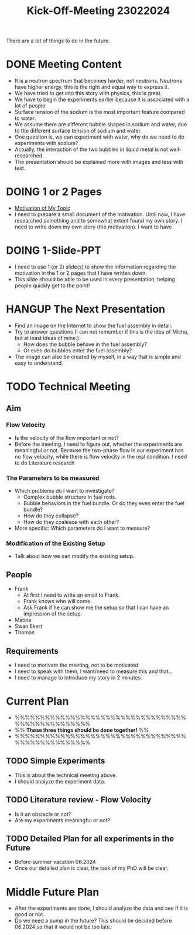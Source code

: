 :PROPERTIES:
:ID:       217f7b90-8aee-4761-acb4-8929e9a6e140
:END:
#+title: Kick-Off-Meeting 23022024
There are a lot of things to do in the future.

* DONE Meeting Content
CLOSED: [2024-02-24 Sat 23:36]
- It is a neutron spectrum that becomes harder, not neutrons. Neutrons have higher energy, this is the right and equal way to express it.
- We have tried to get into this story with physics, this is great.
- We have to begin the experiments earlier because it is associated with a lot of people.
- Surface tension of the sodium is the most important feature compared to water.
- We assume there are different bubble shapes in sodium and water, due to the different surface tension of sodium and water.
- One question is, we can experiment with water, why do we need to do experiments with sodium?
- Actually, the interaction of the two bubbles in liquid metal is not well-researched.
- The presentation should be explained more with images and less with text. 
* DOING 1 or 2 Pages
- [[id:3b454634-8968-44e5-bef4-3f614fab9dda][Motivation of My Topic]]
- I need to prepare a small document of the motivation. Until now, I have researched something and to somewhat extent found my own story. I need to write down my own story (the motivation). I want to have
* DOING 1-Slide-PPT
- I need to use 1 (or 2) slide(s) to show the information regarding the motivation in the 1 or 2 pages that I have written down.
- This slide should be able to be used in every presentation, helping people quickly get to the point!
* HANGUP The Next Presentation
- Find an image on the Internet to show the fuel assembly in detail.
- Try to answer questions (I can not remember if this is the idea of Micha, but at least ideas of mine.):
  + How does the bubble behave in the fuel assembly?
  + Or even do bubbles enter the fuel assembly?
- The image can also be created by myself, in a way that is simple and easy to understand.
* TODO Technical Meeting
** Aim
*** Flow Velocity
- Is the velocity of the flow important or not?
- Before the meeting, I need to figure out, whether the experiments are meaningful or not. Because the two-phase flow in our experiment has no flow velocity, while there is flow velocity in the real condition. I need to do Literature research
*** The Parameters to be measured
- Which problems do I want to investigate?
  + Complex bubble structure in fuel rods.
  + Bubble behaviors in the fuel bundle. Or do they even enter the fuel bundle?
  + How do they collapse?
  + How do they coalesce with each other?
- More specific: Which parameters do I want to measure?
*** Modification of the Existing Setup
- Talk about how we can modify the existing setup.
** People
- Frank
  + At first I need to write an email to Frank.
  + Frank knows who will come.
  + Ask Frank if he can show me the setup so that I can have an impression of the setup.
- Matina
- Swan Ekert
- Thomas
** Requirements
- I need to motivate the meeting, not to be motivated.
- I need to speak with them, I want/need to measure this and that...
- I need to manage to introduce my story in 2 minutes.
* Current Plan
- %%%%%%%%%%%%%%%%%%%%%%%%%%%%%%%%%%%%%%%%%%%%%%%%%
- %% *These three things should be done together!* %%
- %%%%%%%%%%%%%%%%%%%%%%%%%%%%%%%%%%%%%%%%%%%%%%%%%
** TODO Simple Experiments
- This is about the technical meeting above.
- I should analyze the experiment data.
** TODO Literature review - Flow Velocity
- Is it an obstacle or not?
- Are my experiments meaningful or not? 
** TODO Detailed Plan for all experiments in the Future
DEADLINE: <2024-06-01 Sat>
- Before summer vacation 06.2024
- Once our detailed plan is clear, the task of my PhD will be clear.
* Middle Future Plan
- After the experiments are done, I should analyze the data and see if it is good or not.
- Do we need a pump in the future? This should be decided before 06.2024 so that it would not be too late. 
